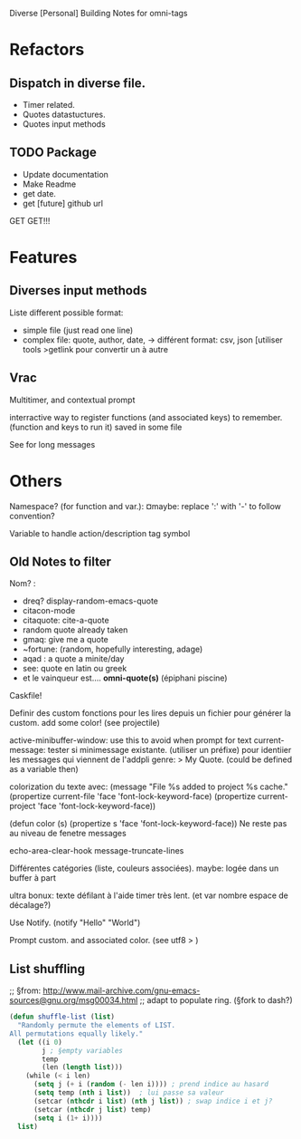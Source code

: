 Diverse [Personal] Building Notes for omni-tags

* Refactors
** Dispatch in diverse file.
- Timer related.
- Quotes datastuctures.
- Quotes input methods

** TODO Package
- Update documentation
- Make Readme
- get date.
- get [future] github url

GET GET!!!


* Features
** Diverses input methods
Liste different possible format:
- simple file (just read one line)
- complex file: quote, author, date,
  -> différent format: csv, json [utiliser tools >getlink pour convertir un à autre

** Vrac
Multitimer, and contextual prompt

interractive way to register functions (and associated keys) to remember. (function and keys to run it)
saved in some file

See for long messages

* Others

# §see:
Namespace? (for function and var.): ¤maybe: replace ':' with '-' to follow convention?

Variable to handle action/description tag symbol


** Old Notes to filter
Nom? :
- dreq? display-random-emacs-quote
- citacon-mode
- citaquote: cite-a-quote
- random quote already taken
- gmaq: give me a quote
- ~fortune: (random, hopefully interesting, adage)
- aqad : a quote a minite/day
- see: quote en latin ou greek
- et le vainqueur est.... *omni-quote(s)*   (épiphani piscine)


Caskfile!

Definir des custom
fonctions pour les lires depuis un fichier pour générer la custom.
add some color! (see projectile)

active-minibuffer-window: use this to avoid when prompt for text
current-message: tester si minimessage existante. (utiliser un préfixe) pour identiier les messages qui viennent de l'addpli
 genre: > My Quote.
 (could be defined as a variable then)

colorization du texte avec:
(message "File %s added to project %s cache."
          (propertize current-file 'face 'font-lock-keyword-face)
          (propertize current-project 'face 'font-lock-keyword-face))

(defun color (s)  (propertize s 'face 'font-lock-keyword-face))
Ne reste pas au niveau de fenetre messages


echo-area-clear-hook
message-truncate-lines

Différentes catégories (liste, couleurs associées).
maybe: logée dans un buffer à part

ultra bonux: texte défilant à l'aide timer très lent. (et var nombre espace de décalage?)

Use Notify. (notify "Hello" "World")

Prompt custom.
and associated color.
(see utf8 > )

** List shuffling
;; §from: http://www.mail-archive.com/gnu-emacs-sources@gnu.org/msg00034.html
;; adapt to populate ring.  (§fork to dash?)

#+BEGIN_SRC emacs-lisp
  (defun shuffle-list (list)
    "Randomly permute the elements of LIST.
  All permutations equally likely."
    (let ((i 0)
          j ; §empty variables
          temp
          (len (length list)))
      (while (< i len)
        (setq j (+ i (random (- len i)))) ; prend indice au hasard
        (setq temp (nth i list))  ; lui passe sa valeur
        (setcar (nthcdr i list) (nth j list)) ; swap indice i et j?
        (setcar (nthcdr j list) temp)
        (setq i (1+ i))))
    list)
#+END_SRC
